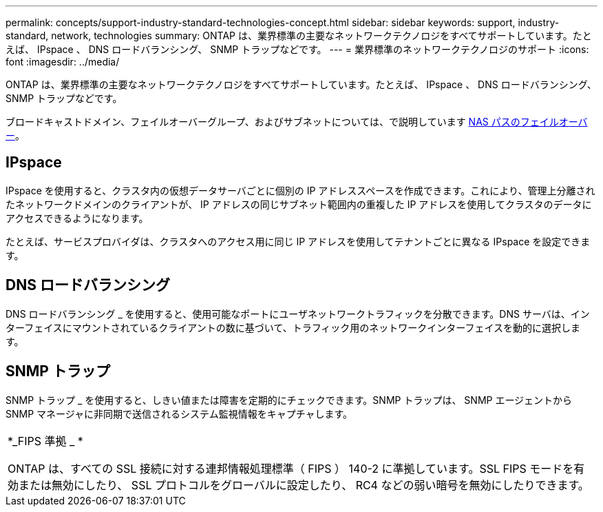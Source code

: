 ---
permalink: concepts/support-industry-standard-technologies-concept.html 
sidebar: sidebar 
keywords: support, industry-standard, network, technologies 
summary: ONTAP は、業界標準の主要なネットワークテクノロジをすべてサポートしています。たとえば、 IPspace 、 DNS ロードバランシング、 SNMP トラップなどです。 
---
= 業界標準のネットワークテクノロジのサポート
:icons: font
:imagesdir: ../media/


[role="lead"]
ONTAP は、業界標準の主要なネットワークテクノロジをすべてサポートしています。たとえば、 IPspace 、 DNS ロードバランシング、 SNMP トラップなどです。

ブロードキャストドメイン、フェイルオーバーグループ、およびサブネットについては、で説明しています xref:nas-path-failover-concept.adoc[NAS パスのフェイルオーバー]。



== IPspace

IPspace を使用すると、クラスタ内の仮想データサーバごとに個別の IP アドレススペースを作成できます。これにより、管理上分離されたネットワークドメインのクライアントが、 IP アドレスの同じサブネット範囲内の重複した IP アドレスを使用してクラスタのデータにアクセスできるようになります。

たとえば、サービスプロバイダは、クラスタへのアクセス用に同じ IP アドレスを使用してテナントごとに異なる IPspace を設定できます。



== DNS ロードバランシング

DNS ロードバランシング _ を使用すると、使用可能なポートにユーザネットワークトラフィックを分散できます。DNS サーバは、インターフェイスにマウントされているクライアントの数に基づいて、トラフィック用のネットワークインターフェイスを動的に選択します。



== SNMP トラップ

SNMP トラップ _ を使用すると、しきい値または障害を定期的にチェックできます。SNMP トラップは、 SNMP エージェントから SNMP マネージャに非同期で送信されるシステム監視情報をキャプチャします。

|===


 a| 
*_FIPS 準拠 _ *

ONTAP は、すべての SSL 接続に対する連邦情報処理標準（ FIPS ） 140-2 に準拠しています。SSL FIPS モードを有効または無効にしたり、 SSL プロトコルをグローバルに設定したり、 RC4 などの弱い暗号を無効にしたりできます。

|===